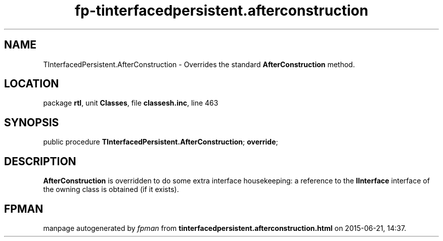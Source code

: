 .\" file autogenerated by fpman
.TH "fp-tinterfacedpersistent.afterconstruction" 3 "2014-03-14" "fpman" "Free Pascal Programmer's Manual"
.SH NAME
TInterfacedPersistent.AfterConstruction - Overrides the standard \fBAfterConstruction\fR method.
.SH LOCATION
package \fBrtl\fR, unit \fBClasses\fR, file \fBclassesh.inc\fR, line 463
.SH SYNOPSIS
public procedure \fBTInterfacedPersistent.AfterConstruction\fR; \fBoverride\fR;
.SH DESCRIPTION
\fBAfterConstruction\fR is overridden to do some extra interface housekeeping: a reference to the \fBIInterface\fR interface of the owning class is obtained (if it exists).


.SH FPMAN
manpage autogenerated by \fIfpman\fR from \fBtinterfacedpersistent.afterconstruction.html\fR on 2015-06-21, 14:37.


